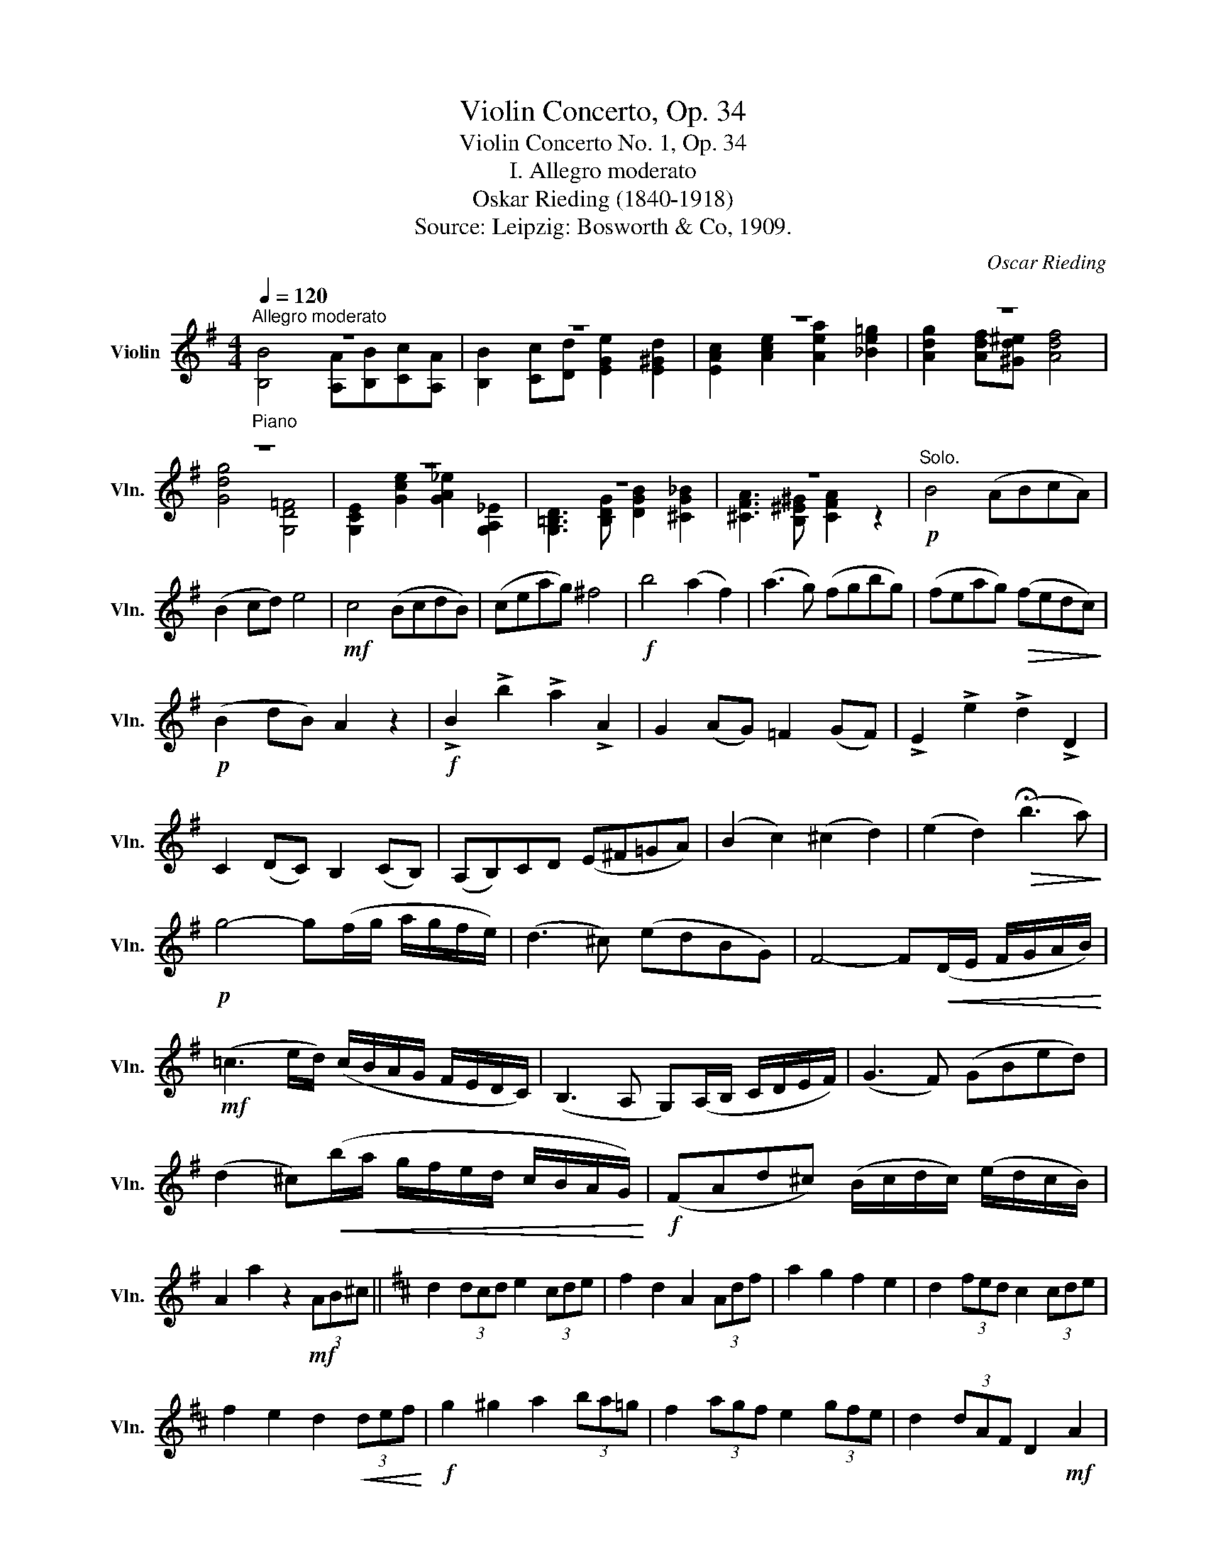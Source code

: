 X:1
T:Violin Concerto, Op. 34
T:Violin Concerto No. 1, Op. 34
T:I. Allegro moderato
T:Oskar Rieding (1840-1918)
T:Source: Leipzig: Bosworth & Co, 1909.
C:Oscar Rieding
%%score ( 1 2 )
L:1/8
Q:1/4=120
M:4/4
K:G
V:1 treble nm="Violin" snm="Vln."
V:2 treble 
V:1
"^Allegro moderato""_Piano" z8 | z8 | z8 | z8 | z8 | z8 | z8 | z8 |!p!"^Solo." B4 (ABcA) | %9
 (B2 cd) e4 |!mf! c4 (BcdB) | (ceag) ^f4 |!f! b4 (a2 f2) | (a3 g) (fgbg) | (feag)!>(! (fedc)!>)! | %15
!p! (B2 dB) A2 z2 |!f! !>!B2 !>!b2 !>!a2 !>!A2 | G2 (AG) =F2 (GF) | !>!E2 !>!e2 !>!d2 !>!D2 | %19
 C2 (DC) B,2 (CB,) | (A,B,)CD (E^F=GA) | (B2 c2) (^c2 d2) | (e2 d2)!>(! (!fermata!b3 a)!>)! | %23
!p! g4- g(f/g/ a/g/f/e/) | (d3 ^c) (edBG) | F4- F!<(!(D/E/ F/G/A/B/)!<)! | %26
!mf! (=c3 e/d/) (c/B/A/G/ F/E/D/C/) | (B,3 A, G,)(A,/B,/ C/D/E/F/) | (G3 F) (GBed) | %29
 (d2 ^c)!<(!(b/a/ g/f/e/d/ c/B/A/G/)!<)! |!f! (FAd^c) (B/c/d/c/) (e/d/c/B/) | %31
 A2 a2 z2!mf! (3AB^c ||[K:D] d2 (3dcd e2 (3cde | f2 d2 A2 (3Adf | a2 g2 f2 e2 | d2 (3fed c2 (3cde | %36
 f2 e2 d2!<(! (3def!<)! |!f! g2 ^g2 a2 (3ba=g | f2 (3agf e2 (3gfe | d2 (3dAF D2!mf! A2 | %40
 (d2 c2) (B2 F2) | (A4 E2) E2 | (e2 d2) (c2 B2) | (d4 c2) A2 |!f! f4 ^g4 | (b3 a) (^gfaf) | %46
 (fecA) (^GEDB,) | A,4 z2!mf! (3ABc | d2 (3dcd e2 (3cde | f2 d2 A2 (3Adf | a2 g2 f2 e2 | %51
 d2 (3fed c2 (3cde | f2 e2 d2!<(! (3def!<)! |!f! g2 ^g2 a2 (3ba=g | f2 (3agf e2 (3gfe | %55
!f! d2 (d/e/d/c/) B2 (e/d/c/B/) | A/A/B/B/ c/c/d/d/ e/e/f/f/ g/g/e/e/ | %57
 d2 (d/e/d/c/) B2 (e/d/c/B/) | A/A/a/a/ f/f/d/d/ c/c/A/A/ G/G/E/E/ | %59
!f! D/D/A,/A,/ B,/B,/C/C/ D/D/A,/A,/ B,/B,/C/C/ | D2 z2 z4 | z8 | z8 ||!mf! d4 (cdec) | %64
 (d2 ef) (g2 b2) | (B3 ^c) (!>!d2 cB) | (F3 =G) F4 | G4 (FGAF) |!<(! (G2 B2) e3 (e!<)! | %69
!f! !>!a2) AB (!>!=c2 BA) | (E3 =F)!>(! E4!>)! |!mf! =c4 (BcdB) | (=cBAE) =F4 | (DE=FD) (d3 F) | %74
 (E=FGE) (e3 d) | (d=cBc) (edcB) |!<(! (AB=cd) (e^f=ga)!<)! |!f! (b3 f) (agfg) | (a3 e) (gfef) | %79
 (agfg)!>(! (fed=c)!>)! | (B2 d2) (_B2 d2) | (A2 d2) !fermata!z2!mf! (3DEF || %82
[K:G] G2 (3GFG A2 (3FGA | B2 G2 D2 (3DGB | d2 c2 B2 A2 | G2 (3BAG F2 (3FGA | %86
 B2 A2 G2!<(! (3GAB!<)! |!f! c2 ^c2 d2 (3ed=c | B2 (3dcB A2 (3cBA | %89
!f! !>!G2 (F/G/A/G/) G,/G,/A,/A,/ _B,/B,/G,/G,/ | !>!G2 (F/G/A/G/) D/D/F/F/ G/G/A/A/ | %91
 (_B>e) (g>^f) (a>g) (_b>g) | =b/b/g/g/ d/d/B/B/ d/d/c/c/ A/A/F/F/ | %93
!f! !>!G2 (F/G/A/G/) G,/G,/A,/A,/ _B,/B,/G,/G,/ | !>!G2 (F/G/A/G/) D/D/F/F/ G/G/A/A/ | %95
 (_B>!open!=e) (g>^f) (a>g) (_b>g) | =b/b/g/g/ d/d/B/B/ d/d/c/c/ A/A/F/F/ | %97
!f! G2 (3G,B,D G2 (3B,DG | B2 (3DGB d2 (3GBd | g2 z2 v[DBb]2 z2 | !fermata!G,8 |] %101
V:2
 [B,B]4 [A,A][B,B][Cc][A,A] | [B,B]2 [Cc][Dd] [EGe]2 [E^Gd]2 | [EAc]2 [Ace]2 [Aea]2 [_Be=g]2 | %3
 [Adg]2 [Adf][^Gd^e] [Adf]4 | [Gdg]4 [G,D=F]4 | [G,CE]2 [Gce]2 [GA_e]2 [G,A,_E]2 | %6
 [G,=B,D]3 [B,DG] [DGB]2 [^CG_B]2 | [^CFA]3 [B,^E^G] [CFA]2 z2 | x8 | x8 | x8 | x8 | x8 | x8 | x8 | %15
 x8 | x8 | x8 | x8 | x8 | x8 | x8 | x8 | x8 | x8 | x8 | x8 | x8 | x8 | x8 | x8 | x8 ||[K:D] x8 | %33
 x8 | x8 | x8 | x8 | x8 | x8 | x8 | x8 | x8 | x8 | x8 | x8 | x8 | x8 | x8 | x8 | x8 | x8 | x8 | %52
 x8 | x8 | x8 | x8 | x8 | x8 | x8 | x8 | x8 | x8 | x8 || x8 | x8 | x8 | x8 | x8 | x8 | x8 | x8 | %71
 x8 | x8 | x8 | x8 | x8 | x8 | x8 | x8 | x8 | x8 | x8 ||[K:G] x8 | x8 | x8 | x8 | x8 | x8 | x8 | %89
 x8 | x8 | x8 | x8 | x8 | x8 | x8 | x8 | x8 | x8 | x8 | x8 |] %101

